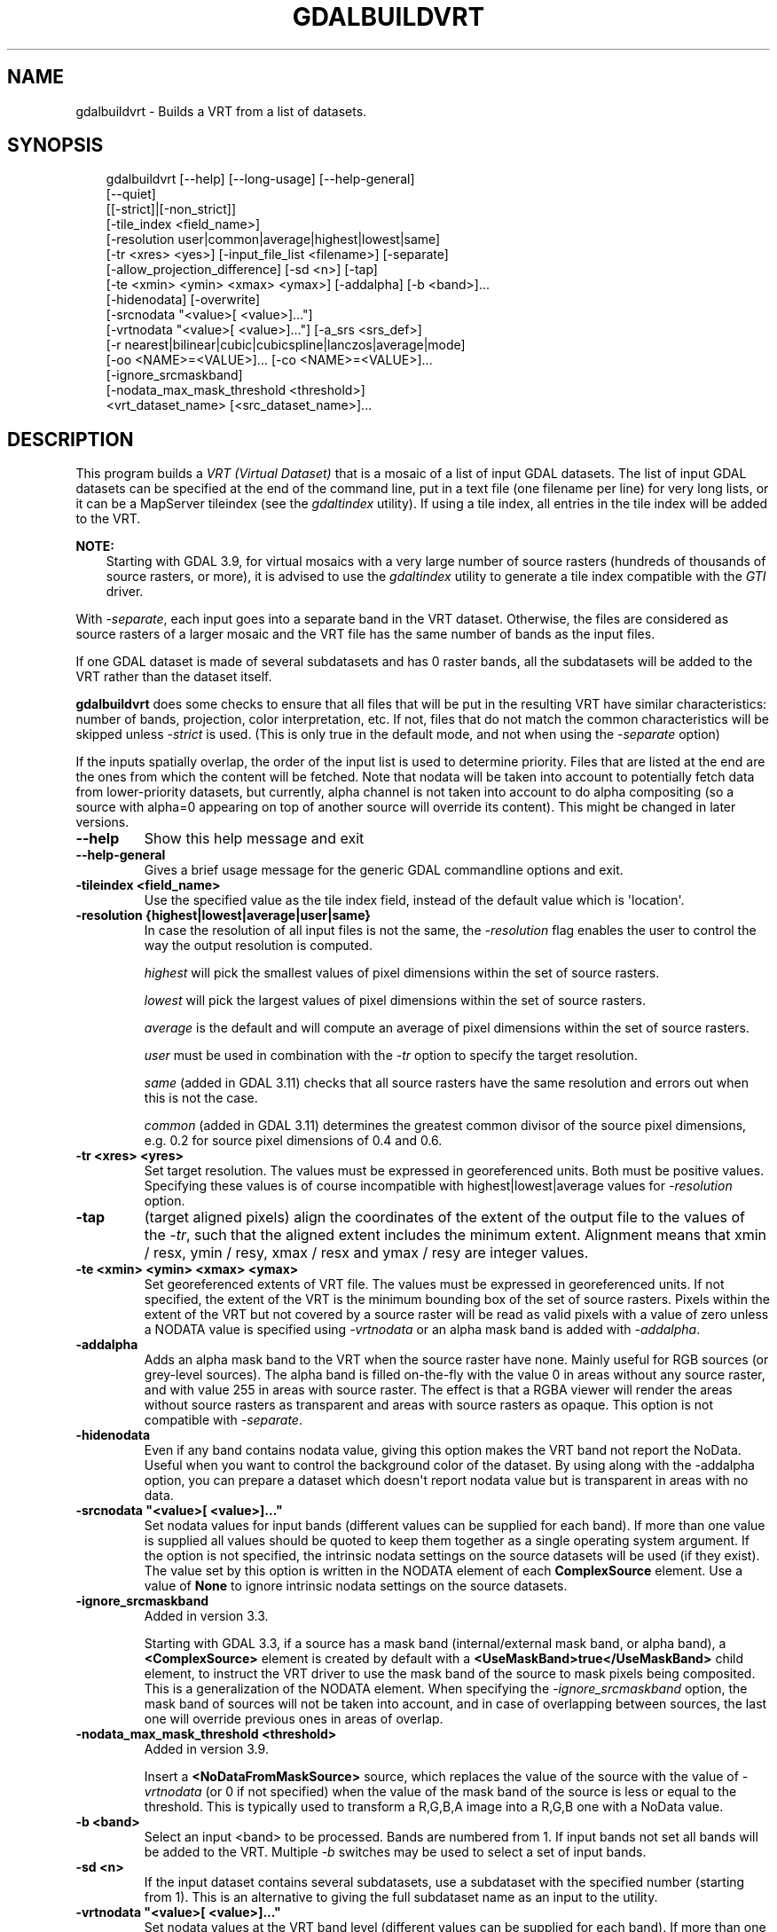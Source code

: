 .\" Man page generated from reStructuredText.
.
.
.nr rst2man-indent-level 0
.
.de1 rstReportMargin
\\$1 \\n[an-margin]
level \\n[rst2man-indent-level]
level margin: \\n[rst2man-indent\\n[rst2man-indent-level]]
-
\\n[rst2man-indent0]
\\n[rst2man-indent1]
\\n[rst2man-indent2]
..
.de1 INDENT
.\" .rstReportMargin pre:
. RS \\$1
. nr rst2man-indent\\n[rst2man-indent-level] \\n[an-margin]
. nr rst2man-indent-level +1
.\" .rstReportMargin post:
..
.de UNINDENT
. RE
.\" indent \\n[an-margin]
.\" old: \\n[rst2man-indent\\n[rst2man-indent-level]]
.nr rst2man-indent-level -1
.\" new: \\n[rst2man-indent\\n[rst2man-indent-level]]
.in \\n[rst2man-indent\\n[rst2man-indent-level]]u
..
.TH "GDALBUILDVRT" "1" "Jul 12, 2025" "" "GDAL"
.SH NAME
gdalbuildvrt \- Builds a VRT from a list of datasets.
.SH SYNOPSIS
.INDENT 0.0
.INDENT 3.5
.sp
.EX
gdalbuildvrt [\-\-help] [\-\-long\-usage] [\-\-help\-general]
             [\-\-quiet]
             [[\-strict]|[\-non_strict]]
             [\-tile_index <field_name>]
             [\-resolution user|common|average|highest|lowest|same]
             [\-tr <xres> <yes>] [\-input_file_list <filename>] [\-separate]
             [\-allow_projection_difference] [\-sd <n>] [\-tap]
             [\-te <xmin> <ymin> <xmax> <ymax>] [\-addalpha] [\-b <band>]...
             [\-hidenodata] [\-overwrite]
             [\-srcnodata \(dq<value>[ <value>]...\(dq]
             [\-vrtnodata \(dq<value>[ <value>]...\(dq] [\-a_srs <srs_def>]
             [\-r nearest|bilinear|cubic|cubicspline|lanczos|average|mode]
             [\-oo <NAME>=<VALUE>]... [\-co <NAME>=<VALUE>]...
             [\-ignore_srcmaskband]
             [\-nodata_max_mask_threshold <threshold>]
             <vrt_dataset_name> [<src_dataset_name>]...
.EE
.UNINDENT
.UNINDENT
.SH DESCRIPTION
.sp
This program builds a \fI\%VRT (Virtual Dataset)\fP that is a mosaic of a list of
input GDAL datasets. The list of input GDAL datasets can be specified at the end
of the command line, put in a text file (one filename per line) for very long lists,
or it can be a MapServer tileindex (see the \fI\%gdaltindex\fP utility). If using a tile index, all
entries in the tile index will be added to the VRT.
.sp
\fBNOTE:\fP
.INDENT 0.0
.INDENT 3.5
Starting with GDAL 3.9, for virtual mosaics with a very large number of source rasters
(hundreds of thousands of source rasters, or more), it is advised to use the
\fI\%gdaltindex\fP utility to generate a tile index compatible with the
\fI\%GTI\fP driver.
.UNINDENT
.UNINDENT
.sp
With \fI\%\-separate\fP, each input goes into a separate band in the VRT dataset. Otherwise,
the files are considered as source rasters of a larger mosaic and the VRT file has the same number of
bands as the input files.
.sp
If one GDAL dataset is made of several subdatasets and has 0 raster bands,
all the subdatasets will be added to the VRT rather than the dataset itself.
.sp
\fBgdalbuildvrt\fP does some checks to ensure that all files that will be put
in the resulting VRT have similar characteristics: number of bands, projection, color
interpretation, etc. If not, files that do not match the common characteristics will be skipped
unless \fI\%\-strict\fP is used.
(This is only true in the default mode, and not when using the \fI\%\-separate\fP option)
.sp
If the inputs spatially overlap, the order of the input list is used to determine priority.
Files that are listed at the end are the ones
from which the content will be fetched. Note that nodata will be taken into account
to potentially fetch data from lower\-priority datasets, but currently, alpha channel
is not taken into account to do alpha compositing (so a source with alpha=0
appearing on top of another source will override its content). This might be
changed in later versions.
.INDENT 0.0
.TP
.B \-\-help
Show this help message and exit
.UNINDENT
.INDENT 0.0
.TP
.B \-\-help\-general
Gives a brief usage message for the generic GDAL commandline options and exit.
.UNINDENT
.INDENT 0.0
.TP
.B \-tileindex <field_name>
Use the specified value as the tile index field, instead of the default
value which is \(aqlocation\(aq.
.UNINDENT
.INDENT 0.0
.TP
.B \-resolution {highest|lowest|average|user|same}
In case the resolution of all input files is not the same, the \fI\%\-resolution\fP flag
enables the user to control the way the output resolution is computed.
.sp
\fIhighest\fP will pick the smallest values of pixel dimensions within the set of source rasters.
.sp
\fIlowest\fP will pick the largest values of pixel dimensions within the set of source rasters.
.sp
\fIaverage\fP is the default and will compute an average of pixel dimensions within the set of source rasters.
.sp
\fIuser\fP must be used in combination with the \fI\%\-tr\fP option to specify the target resolution.
.sp
\fIsame\fP (added in GDAL 3.11) checks that all source rasters have the same resolution and errors out when this is not the case.
.sp
\fIcommon\fP (added in GDAL 3.11) determines the greatest common divisor of the source pixel dimensions, e.g. 0.2 for source pixel dimensions of 0.4 and 0.6.
.UNINDENT
.INDENT 0.0
.TP
.B \-tr <xres> <yres>
Set target resolution. The values must be expressed in georeferenced units.
Both must be positive values. Specifying these values is of course incompatible with
highest|lowest|average values for \fI\%\-resolution\fP option.
.UNINDENT
.INDENT 0.0
.TP
.B \-tap
(target aligned pixels) align
the coordinates of the extent of the output file to the values of the \fI\%\-tr\fP,
such that the aligned extent includes the minimum extent.
Alignment means that xmin / resx, ymin / resy, xmax / resx and ymax / resy are integer values.
.UNINDENT
.INDENT 0.0
.TP
.B \-te <xmin> <ymin> <xmax> <ymax>
Set georeferenced extents of VRT file. The values must be expressed in georeferenced units.
If not specified, the extent of the VRT is the minimum bounding box of the set of source rasters.
Pixels within the extent of the VRT but not covered by a source raster will be read as valid
pixels with a value of zero unless a NODATA value is specified using \fI\%\-vrtnodata\fP
or an alpha mask band is added with \fI\%\-addalpha\fP\&.
.UNINDENT
.INDENT 0.0
.TP
.B \-addalpha
Adds an alpha mask band to the VRT when the source raster have none. Mainly useful for RGB sources (or grey\-level sources).
The alpha band is filled on\-the\-fly with the value 0 in areas without any source raster, and with value
255 in areas with source raster. The effect is that a RGBA viewer will render
the areas without source rasters as transparent and areas with source rasters as opaque.
This option is not compatible with \fI\%\-separate\fP\&.
.UNINDENT
.INDENT 0.0
.TP
.B \-hidenodata
Even if any band contains nodata value, giving this option makes the VRT band
not report the NoData. Useful when you want to control the background color of
the dataset. By using along with the \-addalpha option, you can prepare a
dataset which doesn\(aqt report nodata value but is transparent in areas with no
data.
.UNINDENT
.INDENT 0.0
.TP
.B \-srcnodata \(dq<value>[ <value>]...\(dq
Set nodata values for input bands (different values can be supplied for each band). If
more than one value is supplied all values should be quoted to keep them
together as a single operating system argument. If the option is not specified, the
intrinsic nodata settings on the source datasets will be used (if they exist). The value set by this option
is written in the NODATA element of each \fBComplexSource\fP element. Use a value of
\fBNone\fP to ignore intrinsic nodata settings on the source datasets.
.UNINDENT
.INDENT 0.0
.TP
.B \-ignore_srcmaskband
Added in version 3.3.

.sp
Starting with GDAL 3.3, if a source has a mask band (internal/external mask
band, or alpha band), a \fB<ComplexSource>\fP element is created by default with
a \fB<UseMaskBand>true</UseMaskBand>\fP child element, to instruct the VRT driver
to use the mask band of the source to mask pixels being composited. This is
a generalization of the NODATA element.
When specifying the \fI\%\-ignore_srcmaskband\fP option, the mask band of sources will
not be taken into account, and in case of overlapping between sources, the
last one will override previous ones in areas of overlap.
.UNINDENT
.INDENT 0.0
.TP
.B \-nodata_max_mask_threshold <threshold>
Added in version 3.9.

.sp
Insert a \fB<NoDataFromMaskSource>\fP source, which replaces the value of the source
with the value of \fI\%\-vrtnodata\fP (or 0 if not specified) when the value
of the mask band of the source is less or equal to the threshold.
This is typically used to transform a R,G,B,A image into a R,G,B one with a NoData value.
.UNINDENT
.INDENT 0.0
.TP
.B \-b <band>
Select an input <band> to be processed. Bands are numbered from 1.
If input bands not set all bands will be added to the VRT.
Multiple \fI\%\-b\fP switches may be used to select a set of input bands.
.UNINDENT
.INDENT 0.0
.TP
.B \-sd <n>
If the input dataset contains several subdatasets, use a subdataset with the
specified number (starting from 1). This is an alternative to giving the full subdataset
name as an input to the utility.
.UNINDENT
.INDENT 0.0
.TP
.B \-vrtnodata \(dq<value>[ <value>]...\(dq
Set nodata values at the VRT band level (different values can be supplied for each band).  If more
than one value is supplied, all values should be quoted to keep them together
as a single operating system argument (\fI\%Example 4\fP). If the option is not specified,
intrinsic nodata settings on the first dataset will be used (if they exist). The value set by this option
is written in the \fBNoDataValue\fP element of each \fBVRTRasterBand element\fP\&. Use a value of
\fINone\fP to ignore intrinsic nodata settings on the source datasets.
.UNINDENT
.INDENT 0.0
.TP
.B \-separate
Place each input file into a separate band. See \fI\%Example 3\fP\&.
Contrary to the default mode, it is not
required that all bands have the same datatype.
.sp
Starting with GDAL 3.8, all bands of each input file are added as separate
VRT bands, unless \fI\%\-b\fP is specified to select a subset of them.
Before GDAL 3.8, only the first band of each input file was placed into a
new VRT band, and \fI\%\-b\fP was ignored.
.UNINDENT
.INDENT 0.0
.TP
.B \-allow_projection_difference
When this option is specified, the utility will create a VRT even if the input datasets do not have
the same projection. Note: this does not mean that they will be reprojected. Their projection will
just be ignored.
.UNINDENT
.INDENT 0.0
.TP
.B \-a_srs <srs_def>
Override the projection for the output file.  The <srs_def> may be any of the usual GDAL/OGR forms,
complete WKT, PROJ.4, EPSG:n or a file containing the WKT. No reprojection is done.
.UNINDENT
.INDENT 0.0
.TP
.B \-r {nearest|bilinear|cubic|cubicspline|lanczos|average|mode}
Select a resampling algorithm. Nearest is the default
.UNINDENT
.INDENT 0.0
.TP
.B \-oo <NAME>=<VALUE>
Dataset open option (format\-specific)
.sp
Added in version 2.2.

.UNINDENT
.INDENT 0.0
.TP
.B \-co <NAME>=<VALUE>
Specify a \fI\%VRT driver creation option\fP\&.
.sp
Added in version 3.10.

.UNINDENT
.INDENT 0.0
.TP
.B \-input_file_list <filename>
Specify a text file with an input filename on each line. See \fI\%Example 2\fP\&.
.UNINDENT
.INDENT 0.0
.TP
.B \-q
Disable the progress bar on the console
.UNINDENT
.INDENT 0.0
.TP
.B \-overwrite
Overwrite the VRT if it already exists.
.UNINDENT
.INDENT 0.0
.TP
.B \-strict
Turn warnings as failures. This is mutually exclusive with \fI\%\-non_strict\fP, the latter which is the default.
.sp
Added in version 3.4.2.

.UNINDENT
.INDENT 0.0
.TP
.B \-non_strict
Skip source datasets that have issues with warnings, and continue processing. This is the default.
.sp
Added in version 3.4.2.

.UNINDENT
.SH EXAMPLES
.SS Example 1: Make a virtual mosaic from all TIFF files contained in a directory
.INDENT 0.0
.INDENT 3.5
.sp
.EX
gdalbuildvrt doq_index.vrt doq/*.tif
.EE
.UNINDENT
.UNINDENT
.SS Example 2: Make a virtual mosaic from files whose name is specified in a text file
.INDENT 0.0
.INDENT 3.5
.sp
.EX
gdalbuildvrt \-input_file_list my_list.txt doq_index.vrt
.EE
.UNINDENT
.UNINDENT
.SS Example 3: Make a RGB virtual mosaic from 3 single\-band input files
.INDENT 0.0
.INDENT 3.5
.sp
.EX
gdalbuildvrt \-separate rgb.vrt red.tif green.tif blue.tif
.EE
.UNINDENT
.UNINDENT
.SS Example 4: Make a virtual mosaic with blue background colour (RGB: 0 0 255)
.INDENT 0.0
.INDENT 3.5
.sp
.EX
gdalbuildvrt \-hidenodata \-vrtnodata \(dq0 0 255\(dq doq_index.vrt doq/*.tif
.EE
.UNINDENT
.UNINDENT
.SH C API
.sp
This utility is also callable from C with \fI\%GDALBuildVRT()\fP\&.
.SH AUTHOR
Even Rouault <even.rouault@spatialys.com>
.SH COPYRIGHT
1998-2025
.\" Generated by docutils manpage writer.
.
